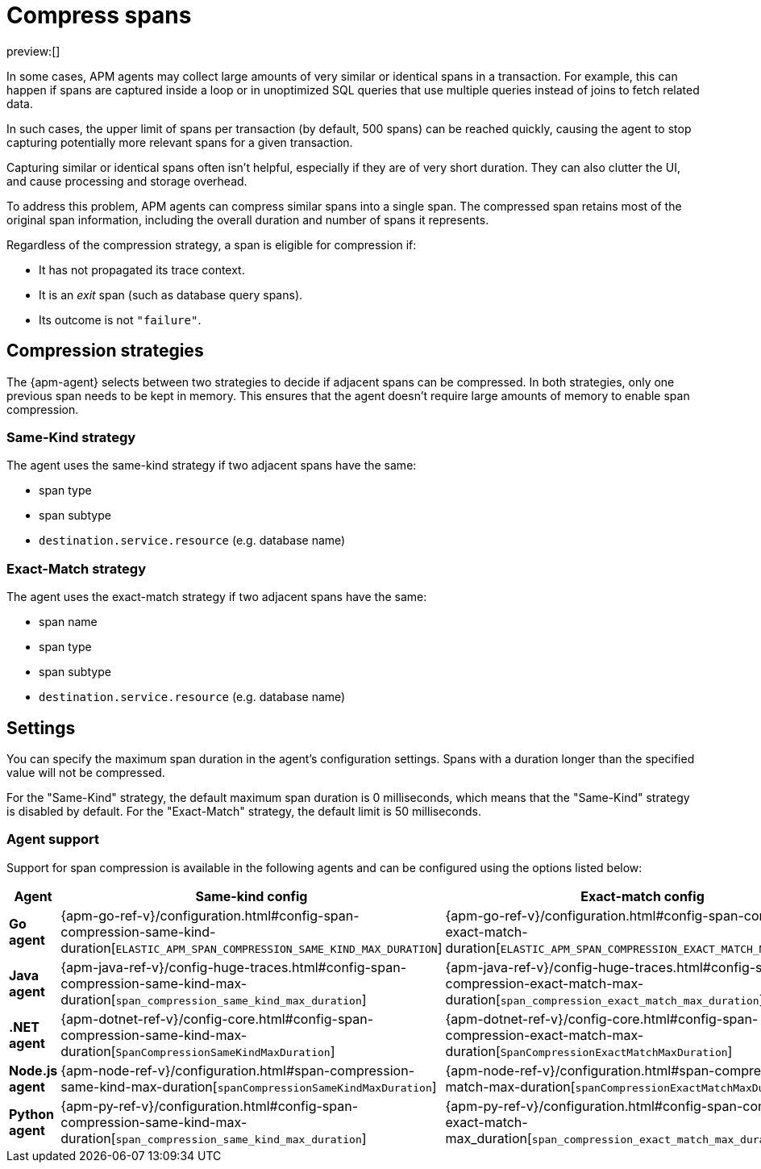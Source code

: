 [[observability-apm-compress-spans]]
= Compress spans

// :description: Compress similar or identical spans to reduce storage overhead, processing power needed, and clutter in the Applications UI.
// :keywords: serverless, observability, how-to

preview:[]

In some cases, APM agents may collect large amounts of very similar or identical spans in a transaction.
For example, this can happen if spans are captured inside a loop or in unoptimized SQL queries that use multiple
queries instead of joins to fetch related data.

In such cases, the upper limit of spans per transaction (by default, 500 spans) can be reached quickly, causing the agent to stop capturing potentially more relevant spans for a given transaction.

Capturing similar or identical spans often isn't helpful, especially if they are of very short duration.
They can also clutter the UI, and cause processing and storage overhead.

To address this problem, APM agents can compress similar spans into a single span.
The compressed span retains most of the original span information, including the overall duration and number of spans it represents.

Regardless of the compression strategy, a span is eligible for compression if:

* It has not propagated its trace context.
* It is an _exit_ span (such as database query spans).
* Its outcome is not `"failure"`.

[discrete]
[[observability-apm-compress-spans-compression-strategies]]
== Compression strategies

The {apm-agent} selects between two strategies to decide if adjacent spans can be compressed.
In both strategies, only one previous span needs to be kept in memory.
This ensures that the agent doesn't require large amounts of memory to enable span compression.

[discrete]
[[observability-apm-compress-spans-same-kind-strategy]]
=== Same-Kind strategy

The agent uses the same-kind strategy if two adjacent spans have the same:

* span type
* span subtype
* `destination.service.resource` (e.g. database name)

[discrete]
[[observability-apm-compress-spans-exact-match-strategy]]
=== Exact-Match strategy

The agent uses the exact-match strategy if two adjacent spans have the same:

* span name
* span type
* span subtype
* `destination.service.resource` (e.g. database name)

[discrete]
[[observability-apm-compress-spans-settings]]
== Settings

You can specify the maximum span duration in the agent's configuration settings.
Spans with a duration longer than the specified value will not be compressed.

For the "Same-Kind" strategy, the default maximum span duration is 0 milliseconds, which means that
the "Same-Kind" strategy is disabled by default.
For the "Exact-Match" strategy, the default limit is 50 milliseconds.

[discrete]
[[observability-apm-compress-spans-agent-support]]
=== Agent support

Support for span compression is available in the following agents and can be configured
using the options listed below:

|===
| Agent| Same-kind config| Exact-match config

| **Go agent**
| {apm-go-ref-v}/configuration.html#config-span-compression-same-kind-duration[`ELASTIC_APM_SPAN_COMPRESSION_SAME_KIND_MAX_DURATION`]
| {apm-go-ref-v}/configuration.html#config-span-compression-exact-match-duration[`ELASTIC_APM_SPAN_COMPRESSION_EXACT_MATCH_MAX_DURATION`]

| **Java agent**
| {apm-java-ref-v}/config-huge-traces.html#config-span-compression-same-kind-max-duration[`span_compression_same_kind_max_duration`]
| {apm-java-ref-v}/config-huge-traces.html#config-span-compression-exact-match-max-duration[`span_compression_exact_match_max_duration`]

| **.NET agent**
| {apm-dotnet-ref-v}/config-core.html#config-span-compression-same-kind-max-duration[`SpanCompressionSameKindMaxDuration`]
| {apm-dotnet-ref-v}/config-core.html#config-span-compression-exact-match-max-duration[`SpanCompressionExactMatchMaxDuration`]

| **Node.js agent**
| {apm-node-ref-v}/configuration.html#span-compression-same-kind-max-duration[`spanCompressionSameKindMaxDuration`]
| {apm-node-ref-v}/configuration.html#span-compression-exact-match-max-duration[`spanCompressionExactMatchMaxDuration`]

| **Python agent**
| {apm-py-ref-v}/configuration.html#config-span-compression-same-kind-max-duration[`span_compression_same_kind_max_duration`]
| {apm-py-ref-v}/configuration.html#config-span-compression-exact-match-max_duration[`span_compression_exact_match_max_duration`]
|===
